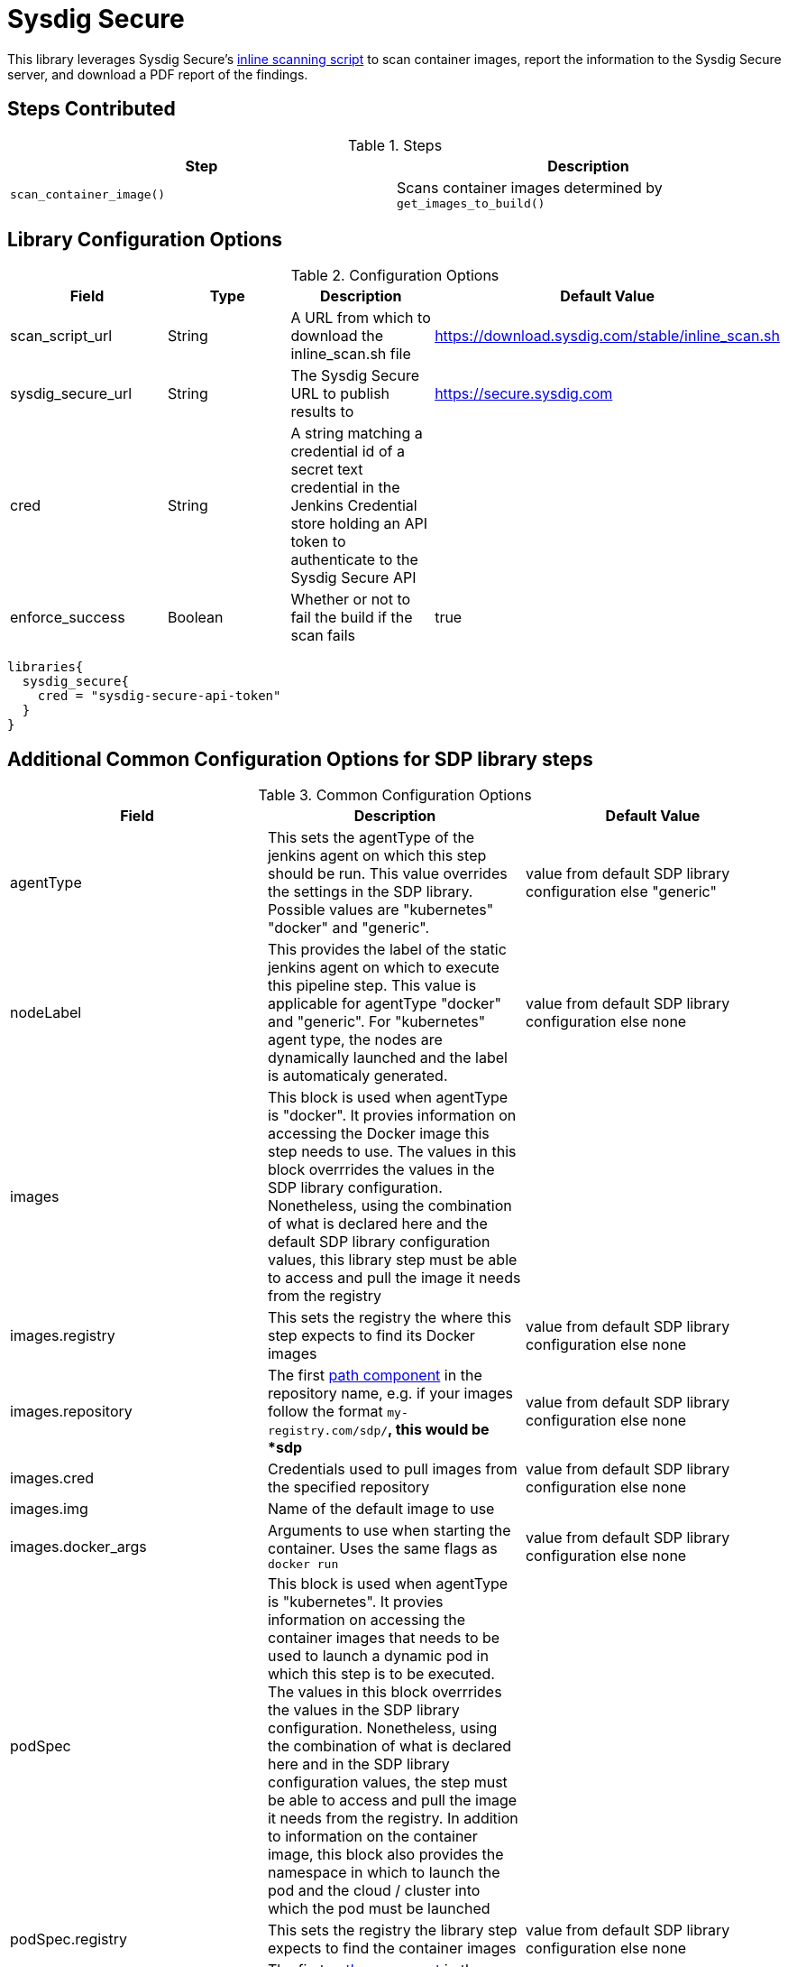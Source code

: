 = Sysdig Secure

This library leverages Sysdig Secure's https://github.com/sysdiglabs/secure-inline-scan[inline scanning script] to scan container images, report the information to the Sysdig Secure server, and download a PDF report of the findings. 

== Steps Contributed

.Steps
|===
| *Step* | *Description* 

| ``scan_container_image()``
| Scans container images determined by ``get_images_to_build()`` 

|===

== Library Configuration Options

.Configuration Options
|===
| *Field* | *Type* | *Description* | *Default Value*

| scan_script_url
| String
| A URL from which to download the inline_scan.sh file
| https://download.sysdig.com/stable/inline_scan.sh

| sysdig_secure_url 
| String
| The Sysdig Secure URL to publish results to
| https://secure.sysdig.com

| cred
| String
| A string matching a credential id of a secret text credential in the Jenkins Credential store holding an API token to authenticate to the Sysdig Secure API
|

| enforce_success
| Boolean 
| Whether or not to fail the build if the scan fails
| true 

|===


[source,groovy]
----
libraries{
  sysdig_secure{
    cred = "sysdig-secure-api-token"
  }
}
----
== Additional Common Configuration Options for SDP library steps
.Common Configuration Options
|===
| *Field* | *Description* | *Default Value*

| agentType
| This sets the agentType of the jenkins agent on which this step should be run. This value overrides the settings in the SDP library. Possible values are "kubernetes" "docker" and "generic".
| value from default SDP library configuration else "generic"

| nodeLabel
| This provides the label of the static jenkins agent on which to execute this pipeline step. This value is applicable for agentType "docker" and "generic". For "kubernetes" agent type, the nodes are dynamically launched and the label is automaticaly generated.
| value from default SDP library configuration else none

| images
| This block is used when agentType is "docker". It provies information on accessing the Docker image this step  needs to use. The values in this block overrrides the values in the SDP library configuration. Nonetheless, using the combination of what is declared here and the default SDP library configuration values, this library step must be able to access and pull the image it needs from the registry
|

| images.registry
| This sets the registry the where this step expects to find its Docker images
| value from default SDP library configuration else none

| images.repository
| The first https://forums.docker.com/t/docker-registry-v2-spec-and-repository-naming-rule/5466[path component] in the repository name, e.g. if your images follow the format ``my-registry.com/sdp/*``, this would be *sdp*
| value from default SDP library configuration else none

| images.cred
| Credentials used to pull images from the specified repository
| value from default SDP library configuration else none

| images.img
| Name of the default image to use
| 

| images.docker_args
| Arguments to use when starting the container. Uses the same flags as `docker run`
| value from default SDP library configuration else none

| podSpec
| This block is used when agentType is "kubernetes". It provies information on accessing the container images that needs to be used to launch a dynamic pod in which this step is to be executed. The values in this block overrrides  the values in the SDP library configuration. Nonetheless, using the combination of what is declared here and in the SDP library configuration values, the step must be able to access and pull the image it needs from the registry. In addition to information on the container image, this block also provides the namespace in which to launch the pod and the cloud / cluster into which the pod must be launched
|

| podSpec.registry
| This sets the registry the library step expects to find the container images
| value from default SDP library configuration else none

| podSpec.repository
| The first https://forums.docker.com/t/docker-registry-v2-spec-and-repository-naming-rule/5466[path component] in the repository name, e.g. if your images follow the format ``my-registry.com/sdp/*``, this would be *sdp*
| value from default SDP library configuration else none

| podSpec.cred
| Credentials used to pull images from the specified repository
| value from default SDP library configuration else none

| podSpec.img
| Name of the image to use
| 

| podSpec.cloud
| Name of the kubernetes cluster / cloud as defined in the Jenkins master configuration to launch the pod in
| value from default SDP library configuration else  "kubernetes"

| podSpec.namespace
| Name of the kubernetes namespace to launch the pod in (this namespace must exist in the cluster)
| value from default SDP library configuration else default

|===

[IMPORTANT]
====

The value in "images.registry" _does_ include the protocol (http/https) while the value in "podSpec.registry" does not include the protocol (http/https).

====

== Example Configuration Snippet - Common Configuration Options

[source,groovy]
----
libraries{
  agentType = "kubernetes"
  podSpec{
    cloud = "prod-cluster"
    namespace = "sdp"
    registry = "docker-registry.default.svc:5000"
    repository = "sdp"
    cred = "docker-registry-secret"
    img = "default-centos"
  }
}

or

libraries{
  agentType = "docker"
  nodeLabel = "sdp-agent"
  images{
    registry = "https://docker-registry.default.svc:5000"
    repository = "sdp"
    cred = "docker-registry-secret"
    docker_args = ""
    img = "default-centos"
  }
}

or

libraries{
  agentType = "generic"
  nodeLabel = "sdp-agent"
}

----
== Results

The `scan_container_images()` step will generate a PDF report of the scan if the upload to the Sysdig Secure API is successful.  link:{attachmentsdir}/sysdig_secure/sysdig_secure_report.pdf[Here's an example]. 

== External Dependencies 

This library, by nature of the inline scanning script, requires that:

* a running docker daemon is available 
* internet access to pull an image from docker.io/anchore/inline-scan

[NOTE]
====
At the time of writing, this library could be expanded to pass a custom image to perform the scanning, perhaps helpful if proxying through a local registry, by setting the environment variable `SYSDIG_CI_IMAGE` as part of the command invocation.
====

== Troubleshooting
